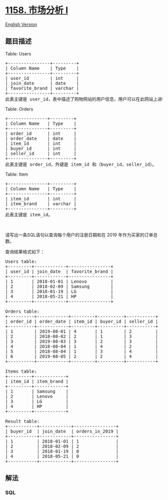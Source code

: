 * [[https://leetcode-cn.com/problems/market-analysis-i][1158. 市场分析
I]]
  :PROPERTIES:
  :CUSTOM_ID: 市场分析-i
  :END:
[[./solution/1100-1199/1158.Market Analysis I/README_EN.org][English
Version]]

** 题目描述
   :PROPERTIES:
   :CUSTOM_ID: 题目描述
   :END:

#+begin_html
  <!-- 这里写题目描述 -->
#+end_html

#+begin_html
  <p>
#+end_html

Table: Users

#+begin_html
  </p>
#+end_html

#+begin_html
  <pre>
  +----------------+---------+
  | Column Name    | Type    |
  +----------------+---------+
  | user_id        | int     |
  | join_date      | date    |
  | favorite_brand | varchar |
  +----------------+---------+
  此表主键是 user_id，表中描述了购物网站的用户信息，用户可以在此网站上进行商品买卖。
  </pre>
#+end_html

#+begin_html
  <p>
#+end_html

Table: Orders

#+begin_html
  </p>
#+end_html

#+begin_html
  <pre>
  +---------------+---------+
  | Column Name   | Type    |
  +---------------+---------+
  | order_id      | int     |
  | order_date    | date    |
  | item_id       | int     |
  | buyer_id      | int     |
  | seller_id     | int     |
  +---------------+---------+
  此表主键是 order_id，外键是 item_id 和（buyer_id，seller_id）。
  </pre>
#+end_html

#+begin_html
  <p>
#+end_html

Table: Item

#+begin_html
  </p>
#+end_html

#+begin_html
  <pre>
  +---------------+---------+
  | Column Name   | Type    |
  +---------------+---------+
  | item_id       | int     |
  | item_brand    | varchar |
  +---------------+---------+
  此表主键是 item_id。
  </pre>
#+end_html

#+begin_html
  <p>
#+end_html

 

#+begin_html
  </p>
#+end_html

#+begin_html
  <p>
#+end_html

请写出一条SQL语句以查询每个用户的注册日期和在 2019
年作为买家的订单总数。

#+begin_html
  </p>
#+end_html

#+begin_html
  <p>
#+end_html

查询结果格式如下：

#+begin_html
  </p>
#+end_html

#+begin_html
  <pre>
  Users table:
  +---------+------------+----------------+
  | user_id | join_date  | favorite_brand |
  +---------+------------+----------------+
  | 1       | 2018-01-01 | Lenovo         |
  | 2       | 2018-02-09 | Samsung        |
  | 3       | 2018-01-19 | LG             |
  | 4       | 2018-05-21 | HP             |
  +---------+------------+----------------+

  Orders table:
  +----------+------------+---------+----------+-----------+
  | order_id | order_date | item_id | buyer_id | seller_id |
  +----------+------------+---------+----------+-----------+
  | 1        | 2019-08-01 | 4       | 1        | 2         |
  | 2        | 2018-08-02 | 2       | 1        | 3         |
  | 3        | 2019-08-03 | 3       | 2        | 3         |
  | 4        | 2018-08-04 | 1       | 4        | 2         |
  | 5        | 2018-08-04 | 1       | 3        | 4         |
  | 6        | 2019-08-05 | 2       | 2        | 4         |
  +----------+------------+---------+----------+-----------+

  Items table:
  +---------+------------+
  | item_id | item_brand |
  +---------+------------+
  | 1       | Samsung    |
  | 2       | Lenovo     |
  | 3       | LG         |
  | 4       | HP         |
  +---------+------------+

  Result table:
  +-----------+------------+----------------+
  | buyer_id  | join_date  | orders_in_2019 |
  +-----------+------------+----------------+
  | 1         | 2018-01-01 | 1              |
  | 2         | 2018-02-09 | 2              |
  | 3         | 2018-01-19 | 0              |
  | 4         | 2018-05-21 | 0              |
  +-----------+------------+----------------+
  </pre>
#+end_html

** 解法
   :PROPERTIES:
   :CUSTOM_ID: 解法
   :END:

#+begin_html
  <!-- 这里可写通用的实现逻辑 -->
#+end_html

#+begin_html
  <!-- tabs:start -->
#+end_html

*** *SQL*
    :PROPERTIES:
    :CUSTOM_ID: sql
    :END:
#+begin_src sql
#+end_src

#+begin_html
  <!-- tabs:end -->
#+end_html

